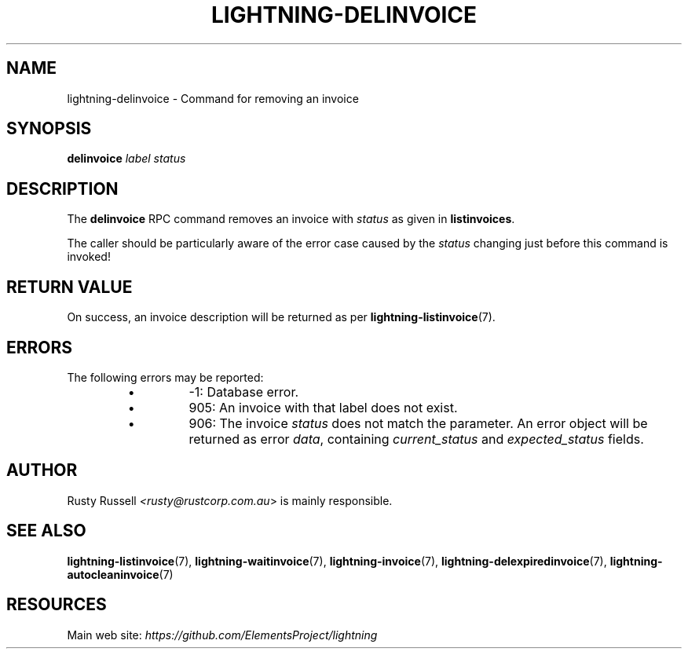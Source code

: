 .TH "LIGHTNING-DELINVOICE" "7" "" "" "lightning-delinvoice"
.SH NAME
lightning-delinvoice - Command for removing an invoice
.SH SYNOPSIS

\fBdelinvoice\fR \fIlabel\fR \fIstatus\fR

.SH DESCRIPTION

The \fBdelinvoice\fR RPC command removes an invoice with \fIstatus\fR as given
in \fBlistinvoices\fR\.


The caller should be particularly aware of the error case caused by the
\fIstatus\fR changing just before this command is invoked!

.SH RETURN VALUE

On success, an invoice description will be returned as per
\fBlightning-listinvoice\fR(7)\.

.SH ERRORS

The following errors may be reported:

.RS
.IP \[bu]
-1:  Database error\.
.IP \[bu]
905:  An invoice with that label does not exist\.
.IP \[bu]
906:  The invoice \fIstatus\fR does not match the parameter\.
An error object will be returned as error \fIdata\fR, containing
\fIcurrent_status\fR and \fIexpected_status\fR fields\.

.RE
.SH AUTHOR

Rusty Russell \fI<rusty@rustcorp.com.au\fR> is mainly responsible\.

.SH SEE ALSO

\fBlightning-listinvoice\fR(7), \fBlightning-waitinvoice\fR(7),
\fBlightning-invoice\fR(7), \fBlightning-delexpiredinvoice\fR(7),
\fBlightning-autocleaninvoice\fR(7)

.SH RESOURCES

Main web site: \fIhttps://github.com/ElementsProject/lightning\fR

